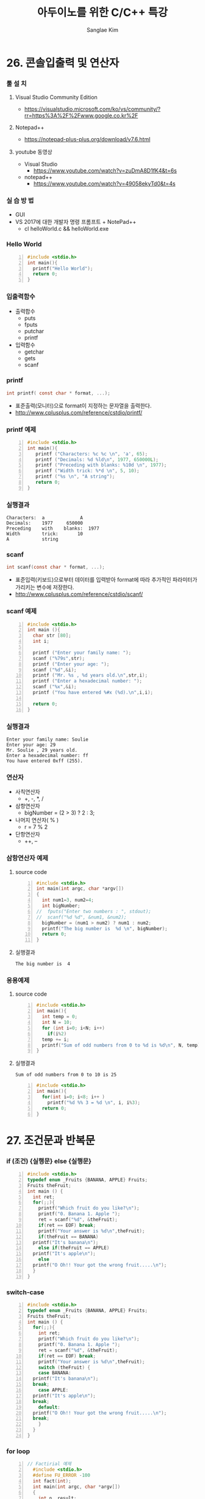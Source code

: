 #+TITLE:     아두이노를 위한 C/C++ 특강
#+AUTHOR:    Sanglae Kim
#+EMAIL:     nova0302@hotmail.com
#+LANGUAGE:  en
#+OPTIONS:  toc:t H:3 num:t \n:nil @:t ::t |:t ^:t -:t f:t *:t <:t
#+OPTIONS:   TeX:t LaTeX:t skip:nil d:nil todo:t pri:nil tags:not-in-toc
#+INFOJS_OPT: view:nil toc:nil ltoc:t mouse:underline buttons:0 path:https://orgmode.org/org-info.js
#+EXPORT_SELECT_TAGS: export
#+EXPORT_EXCLUDE_TAGS: noexport
#+startup: beamer
#+LaTeX_CLASS: beamer
#+LaTeX_CLASS_OPTIONS: [presentation, smaller]
#+LATEX_HEADER: \usepackage{kotex, listings}
#+BEAMER_FRAME_LEVEL: 2
#+BEAMER_THEME: Frankfurt
#+BEAMER_INNER_THEME: rounded
#+COLUMNS: %40ITEM %10BEAMER_env(Env) %9BEAMER_envargs(Env Args) %4BEAMER_col(Col) %10BEAMER_extra(Extra)

* 26. 콘솔입출력 및 연산자
*** 툴 설 치
**** Visual Studio Community Edition
     - https://visualstudio.microsoft.com/ko/vs/community/?rr=https%3A%2F%2Fwww.google.co.kr%2F
**** Notepad++
     - https://notepad-plus-plus.org/download/v7.6.html
**** youtube 동영상
     - Visual Studio 
       - https://www.youtube.com/watch?v=zuDmA8D1fK4&t=6s
     - notepad++ 
       - https://www.youtube.com/watch?v=49058ekyTd0&t=4s

*** 실 습 방 법
    - GUI
    - VS 2017에 대한 개발자 명령 프롬프트 + NotePad++
     - cl helloWorld.c && helloWorld.exe
*** Hello World
    #+BEGIN_SRC C -n
  #include <stdio.h>
  int main(){
    printf("Hello World");
    return 0;
  }
    #+END_SRC
*** 입출력함수
    - 출력합수
      - puts
      - fputs
      - putchar
      - printf
    - 입력함수
      - getchar
      - gets
      - scanf
*** printf
    #+BEGIN_SRC C
          int printf( const char * format, ...);
    #+END_SRC
    - 표준출력(모니터)으로 format이 지정하는 문자열을 출력한다.
    - http://www.cplusplus.com/reference/cstdio/printf/
*** printf 예제 
    #+BEGIN_SRC C -n
 #include <stdio.h>
 int main(){
    printf ("Characters: %c %c \n", 'a', 65);
    printf ("Decimals: %d %ld\n", 1977, 650000L);
    printf ("Preceding with blanks: %10d \n", 1977);
    printf ("Width trick: %*d \n", 5, 10);
    printf ("%s \n", "A string");
    return 0;
 }
    #+END_SRC
*** 실행결과
#+BEGIN_EXAMPLE
     Characters:  a             A       
     Decimals:    1977     650000       
     Preceding    with    blanks:  1977 
     Width        trick:       10       
     A            string                
#+END_EXAMPLE
*** scanf
    #+BEGIN_SRC C
  int scanf(const char * format, ...);
    #+END_SRC
    - 표준입력(키보드)으로부터 데이터를 입력받아 format에 따라 추가적인 파라미터가 가리키는 변수에 저장한다.
    - http://www.cplusplus.com/reference/cstdio/scanf/
*** scanf 예제
#+BEGIN_SRC C -n
#include <stdio.h>
int main (){
  char str [80];
  int i;

  printf ("Enter your family name: ");
  scanf ("%79s",str);  
  printf ("Enter your age: ");
  scanf ("%d",&i);
  printf ("Mr. %s , %d years old.\n",str,i);
  printf ("Enter a hexadecimal number: ");
  scanf ("%x",&i);
  printf ("You have entered %#x (%d).\n",i,i);

  return 0;
}
#+END_SRC
*** 실행결과
#+BEGIN_EXAMPLE
Enter your family name: Soulie
Enter your age: 29
Mr. Soulie , 29 years old.
Enter a hexadecimal number: ff
You have entered 0xff (255).
#+END_EXAMPLE

*** 연산자
    - 사칙연산자
      - +, -, *, /
    - 삼항연산자
      - bigNumber = (2 > 3) ? 2 : 3;
    - 나머지 연산자( % )
      - r = 7 % 2
    - 단항연산자
      - ++, --
*** 삼항연산자 예제
**** source code
#+BEGIN_SRC C -n
#include <stdio.h>
int main(int argc, char *argv[])
{
  int num1=3, num2=4;
  int bigNumber;
//  fputs("Enter two numbers : ", stdout);
//  scanf("%d %d", &num1, &num2);
  bigNumber = (num1 > num2) ? num1 : num2;
  printf("The big number is  %d \n", bigNumber);
  return 0;
}
#+END_SRC
**** 실행결과
#+RESULTS:
: The big number is  4

*** 응용예제
**** source code
#+BEGIN_SRC C -n
  #include <stdio.h>
  int main(){
    int temp = 0;
    int N = 10;
    for (int i=0; i<N; i++)
      if(i%2)
	temp += i;
    printf("Sum of odd numbers from 0 to %d is %d\n", N, temp);
  }
#+END_SRC
**** 실행결과
#+RESULTS:
: Sum of odd numbers from 0 to 10 is 25
#+BEGIN_SRC C -n
#include <stdio.h>
int main(){
  for(int i=0; i<8; i++ )
    printf("%d %% 3 = %d \n", i, i%3);
  return 0;
}
#+END_SRC

* 27. 조건문과 반복문
*** if (조건) {실행문} else {실행문}
#+BEGIN_SRC C -n
  #include <stdio.h>
  typedef enum _Fruits {BANANA, APPLE} Fruits;
  Fruits theFruit;
  int main () {
    int ret;
    for(;;){
      printf("Which fruit do you like?\n");
      printf("0. Banana 1. Apple ");
      ret = scanf("%d", &theFruit);
      if(ret == EOF) break;
      printf("Your answer is %d\n",theFruit);
      if(theFruit == BANANA)
	printf("It's banana\n");
      else if(theFruit == APPLE)
	printf("It's apple\n");
      else
	printf("O Oh!! Your got the wrong fruit.....\n");
    }
  }
#+END_SRC
*** switch-case 
#+BEGIN_SRC C -n
  #include <stdio.h>
  typedef enum _Fruits {BANANA, APPLE} Fruits;
  Fruits theFruit;
  int main () {
    for(;;){
      int ret;
      printf("Which fruit do you like?\n");
      printf("0. Banana 1. Apple ");
      ret = scanf("%d", &theFruit);
      if(ret == EOF) break;
      printf("Your answer is %d\n",theFruit);
      switch (theFruit) {
      case BANANA:
	printf("It's banana\n");
	break;
      case APPLE:
	printf("It's apple\n");
	break;
      default:
	printf("O Oh!! Your got the wrong fruit.....\n");
	break;
      }
    }
  }
#+END_SRC

*** for loop
#+BEGIN_SRC C -n
// Factirial 예제
  #include <stdio.h>
  #define FU_ERROR -100
  int fact(int);
  int main(int argc, char *argv[])
  {
    int n, result;
    fputs("Enter a inteer number bigger than 0: ", stdout);
    scanf("%d", &n);
    result = fact(n);
    if(result == FU_ERROR)
      puts("unexpected error!!!!");
    else
      printf("%d! = %d \n", n, result);
    return 0;
  }
  int fact(int N){
    int f = 1;
    int i;
    if(N < 1) return FU_ERROR;
    for (i=1; i<=N; i++) {
      f *= i;
    }
    return f;
  }
#+END_SRC
*** for loop with while
#+BEGIN_SRC C -n
// 약수구하기
#include <stdio.h>
int main()
{
  int num;
  int ret;
  int i;
  while(1){
    fputs("Enter a number bigger than 1 : ", stdout);
    ret = scanf("%d", &num);
    if(ret == EOF)
      break;
    else if(num <1 )
      puts("The number must be bigger than 1,  Enter again \n");
    else{
      printf("factors of %d \n", num);
      for (i=1; i<num; i++) {
        if((num%i) == 0)
          printf("%d ", i);
      }
      printf("\n\n");
    }
  }
}
#+END_SRC
*** continue 예제
#+BEGIN_SRC C -n
  #include <stdio.h>
  int main(int argc, char *argv[])
  {
    int num1, num2, i;
    int total = 0;
    int start, end;
    fputs("Enter two integer numbers : ", stdout);
    scanf("%d %d", &num1, &num2);
    if(num1 > num2){
      start = num2;
      end = num1;
    }else{
      start = num1;
      end = num2;
    }
    for (i = start; i<= end; i++) {
      if(!(i%3) || !(i%5)){
	printf("%d is excluded. \n", i);
	continue;
      }
      total += i;
    }
    printf("The sum from %d to %d : %d\n", num1, num2, total);
    return 0;
  }
#+END_SRC
* 28. 배열 및 문자열
*** 문자열 예제
#+BEGIN_SRC C -n
// 소문자 문자열을 입력받아서 대문자로 바꾸기
  #include <stdio.h>
  int main(int argc, char *argv[]){
    char ch;
    int diff = 'A' - 'a';
    fputs("Enter a character string : ", stdout);
    while (1) {
      ch = getchar();
      if( ch == '\n' ) break;
      else if('a' <= ch && ch <= 'z')
	putchar(ch+diff);
      else if('A' <= ch && ch <= 'z')
	putchar(ch-diff);
      else
	putchar(ch);
    }
    return 0;
  }
#+END_SRC

*** 1 차원 배열
#+BEGIN_SRC C -n
  #include <stdio.h>
  int sumOfArray(int * arrPtr, int arrLen){
    int total = 0;
    int i;
    for (i = 0; i<arrLen; i++) {
      total = arrPtr[i];
    }
    return total;
  }
  int main(int argc, char *argv[])  {
    int arr1[3] = {5, 10, 15};
    int arr2[] = {1, 2, 3, 4, 5};
    int sumOfArrayResult;
    sumOfArrayResult = sumOfArray(arr1, sizeof(arr1)/sizeof(int));
    printf("5 + 10 + 15 : %d \n", sumOfArrayResult);
    sumOfArrayResult = sumOfArray(arr2, sizeof(arr2)/sizeof(int));
    printf("1+2+3+4+5 : %d \n", sumOfArrayResult);
    return 0;
  }
#+END_SRC
*** 2 차원 배열 기본 예제
#+BEGIN_SRC C -n
/*
+-----+--------+-------+-------+
|     |C1      |c2     |c3     |
+-----+--------+-------+-------+
|r1   |x[0][0] |x[0][1]|x[0][2]|
+-----+--------+-------+-------+
|r2   |x[1][[0]|x[1][1]|x[1][2]|
+-----+--------+-------+-------+
*/
#include<stdio.h>
void print(int (*arr)[3], int s1, int s2) {
  int i, j;
  for(i = 0; i<s1; i++){
    for(j = 0; j<s2; j++)
      printf("%d, ", arr[i][j]);
    puts("");
  }
}
int main() {
  //  int a[3][4] = {{6}};
  int a[4][3] = { {1,2,3},
                  {4,5,6},
                  {4,5,6},
                  {7,8,9} };
  print(a,4,3);
}
#+END_SRC

#+RESULTS:
| 1 | 2 | 3 |   |
| 4 | 5 | 6 |   |
| 4 | 5 | 6 |   |
| 7 | 8 | 9 |   |

*** 2 차원 배열 응용
#+BEGIN_SRC C -n
  #include <stdio.h>
  int sumOfArrayBy2(int (*arrPtr)[2], int column){
    int total = 0;
    int i,j;
    for (i = 0; i<column; i++)
      for (j=0; j<2; j++)
	total += arrPtr[i][j];
    return total;
  }
  int sumOfArrayBy3(int (*arrPtr)[3], int column){
    int total =0;
    int i,j;
    for (i = 0; i<column; i++)
      for (j=0; j<3; j++)
	total += arrPtr[i][j];
    return total;
  }
  int main(int argc, char *argv[])  {
    int arr3[2][2] = {1,3,5,7};
    int arr4[2][3] = {1,2,3,4,5,6};
    int sumOfArrResult;

    sumOfArrResult = sumOfArrayBy2(arr3, 2);
    printf("1+3+5+7 = %d \n", sumOfArrResult);

    sumOfArrResult = sumOfArrayBy3(arr4, 2);
    printf("1+2+3+4+5+6 = %d \n", sumOfArrResult);

    return 0;
  }
#+END_SRC

#+RESULTS:
|     1+3+5+7 | = | 16 |
| 1+2+3+4+5+6 | = | 21 |

**** A block                                          :B_ignoreheading:BMCOL:
     :PROPERTIES:
     :BEAMER_env: ignoreheading
     :BEAMER_col: 0.4
     :END:
     - this slide consists of two columns
     - the first (left) column has no heading and consists of text
     - the second (right) column has an image and is enclosed in an
       @example@ block
**** A screenshot                                           :BMCOL:B_example:
     :PROPERTIES:
     :BEAMER_col: 0.6
     :BEAMER_env: example
     :END:
     - this slide consists of two columns
     - the first (left) column has no heading and consists of text
     - the second (right) column has an image and is enclosed in an

* 29. 다양한 함수 만들기
*** Two columns
* 30. 구조체 및 클래스
*** struct
 #+BEGIN_SRC c++ -n
//    - 데이터와 이를 처리하는 함수가 분리
   typedef struct _Cpx{int32_t r, i;}Cpx;
   Cpx addCpx(Cpx c1, Cpx c2){
     Cpx temp;
     temp.r = c1.r + c2.r;
     temp.i = c1.i + c2.i;
     return temp;
   }
   void setup(){Serial.begin(9600);}
   void loop(){
     Cpx c1={3,4}, c2={5,6}, c3;
     c3 = addCpx(c1,c2);
     Serial.print("c3"); Serial.print("("); Serial.print(c3.r); 
     Serial.print(","); Serial.print(c3.i); Serial.print(")");
     while(1){}
   }
 #+END_SRC

*** class
 #+BEGIN_SRC c++ -n
//  - 데이터와 이를 처리하는 함수가 하나의 클래스내에 존재 
class Cpx{
 public:
   int32_t r, i;
   Cpx(int32_t r_, int32_t i_):r(r_), i(i_){}
   Cpx():r(0), i(0){}
   Cpx(const Cpx &c):r(c.r),i(c.i){}
   void add(Cpx c){
     r = r+ c.r;
     i = i+ c.i;
   }
   const Cpx& operator=(const Cpx& c){
     r = c.r;
     i = c.i;
     return *this;
   }
   Cpx operator+(Cpx c){
     Cpx temp;
     temp.r = r+c.r;
     temp.i = i+c.i;
     return temp;
   }
 };
 void setup(){Serial.begin(9600);}
 void loop(){
   Cpx c1(3,4), c2(2,3), c3;
   c3 = c1+c2;
   c1.add(c2);
   Serial.print("c1"); Serial.print("("); Serial.print(c1.r); 
   Serial.print(","); Serial.print(c1.i); Serial.println(")");
   Serial.print("c3"); Serial.print("("); Serial.print(c3.r); 
   Serial.print(","); Serial.print(c3.i); Serial.print(")");
   while(1){}
 }
 #+END_SRC

* emacs 
*** saving rectangles in registers
    - C-x r r r : copy the rec region into register r
    - C-x r i r : paste the value of register r into the buffer
